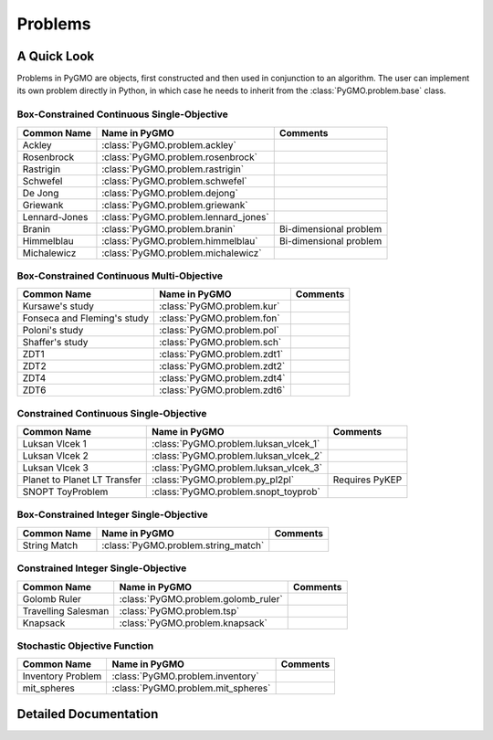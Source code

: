 Problems
==========

A Quick Look
------------

Problems in PyGMO are objects, first constructed and then used in conjunction to an algorithm. The user can implement its own problem directly
in Python, in which case he needs to inherit from the :class:`PyGMO.problem.base` class. 


Box-Constrained Continuous Single-Objective
^^^^^^^^^^^^^^^^^^^^^^^^^^^^^^^^^^^^^^^^^^^
================================== ========================================= ===========================================
Common Name                        Name in PyGMO                             Comments
================================== ========================================= ===========================================
Ackley                             :class:`PyGMO.problem.ackley`                 
Rosenbrock                         :class:`PyGMO.problem.rosenbrock`
Rastrigin                          :class:`PyGMO.problem.rastrigin`
Schwefel                           :class:`PyGMO.problem.schwefel`
De Jong                            :class:`PyGMO.problem.dejong`
Griewank                           :class:`PyGMO.problem.griewank`
Lennard-Jones                      :class:`PyGMO.problem.lennard_jones`
Branin                             :class:`PyGMO.problem.branin`             Bi-dimensional problem
Himmelblau                         :class:`PyGMO.problem.himmelblau`         Bi-dimensional problem
Michalewicz                        :class:`PyGMO.problem.michalewicz`
================================== ========================================= ===========================================

Box-Constrained Continuous Multi-Objective
^^^^^^^^^^^^^^^^^^^^^^^^^^^^^^^^^^^^^^^^^^
================================== ========================================= ===========================================
Common Name                        Name in PyGMO                             Comments
================================== ========================================= ===========================================
Kursawe's study                    :class:`PyGMO.problem.kur`
Fonseca and Fleming's study        :class:`PyGMO.problem.fon`
Poloni's study                     :class:`PyGMO.problem.pol`
Shaffer's study                    :class:`PyGMO.problem.sch`
ZDT1                               :class:`PyGMO.problem.zdt1`
ZDT2                               :class:`PyGMO.problem.zdt2`         
ZDT4                               :class:`PyGMO.problem.zdt4`
ZDT6                               :class:`PyGMO.problem.zdt6`
================================== ========================================= ===========================================

Constrained Continuous Single-Objective
^^^^^^^^^^^^^^^^^^^^^^^^^^^^^^^^^^^^^^^
================================== ========================================= ===========================================
Common Name                        Name in PyGMO                             Comments
================================== ========================================= ===========================================
Luksan Vlcek 1                     :class:`PyGMO.problem.luksan_vlcek_1`
Luksan Vlcek 2                     :class:`PyGMO.problem.luksan_vlcek_2`
Luksan Vlcek 3                     :class:`PyGMO.problem.luksan_vlcek_3`
Planet to Planet LT Transfer       :class:`PyGMO.problem.py_pl2pl`           Requires PyKEP
SNOPT ToyProblem                   :class:`PyGMO.problem.snopt_toyprob`      
================================== ========================================= ===========================================

Box-Constrained Integer Single-Objective
^^^^^^^^^^^^^^^^^^^^^^^^^^^^^^^^^^^^^^^^
================================== ========================================= ===========================================
Common Name                        Name in PyGMO                             Comments
================================== ========================================= ===========================================
String Match                       :class:`PyGMO.problem.string_match`
================================== ========================================= ===========================================

Constrained Integer Single-Objective
^^^^^^^^^^^^^^^^^^^^^^^^^^^^^^^^^^^^
================================== ========================================= ===========================================
Common Name                        Name in PyGMO                             Comments
================================== ========================================= ===========================================
Golomb Ruler                       :class:`PyGMO.problem.golomb_ruler`
Travelling Salesman                :class:`PyGMO.problem.tsp`
Knapsack                           :class:`PyGMO.problem.knapsack`
================================== ========================================= ===========================================

Stochastic Objective Function
^^^^^^^^^^^^^^^^^^^^^^^^^^^^^
================================== ========================================= ===========================================
Common Name                        Name in PyGMO                             Comments
================================== ========================================= ===========================================
Inventory Problem                  :class:`PyGMO.problem.inventory`
mit_spheres                        :class:`PyGMO.problem.mit_spheres`
================================== ========================================= ===========================================



Detailed Documentation
----------------------

